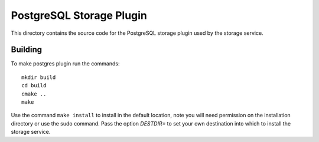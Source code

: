 *************************
PostgreSQL Storage Plugin
*************************

This directory contains the source code for the PostgreSQL storage plugin used
by the storage service.

Building
========

To make postgres plugin run the commands:
::
  mkdir build
  cd build
  cmake ..
  make

Use the command ``make install`` to install in the default location,
note you will need permission on the installation directory or use the sudo command.
Pass the option *DESTDIR=* to set your own destination into which
to install the storage service.

